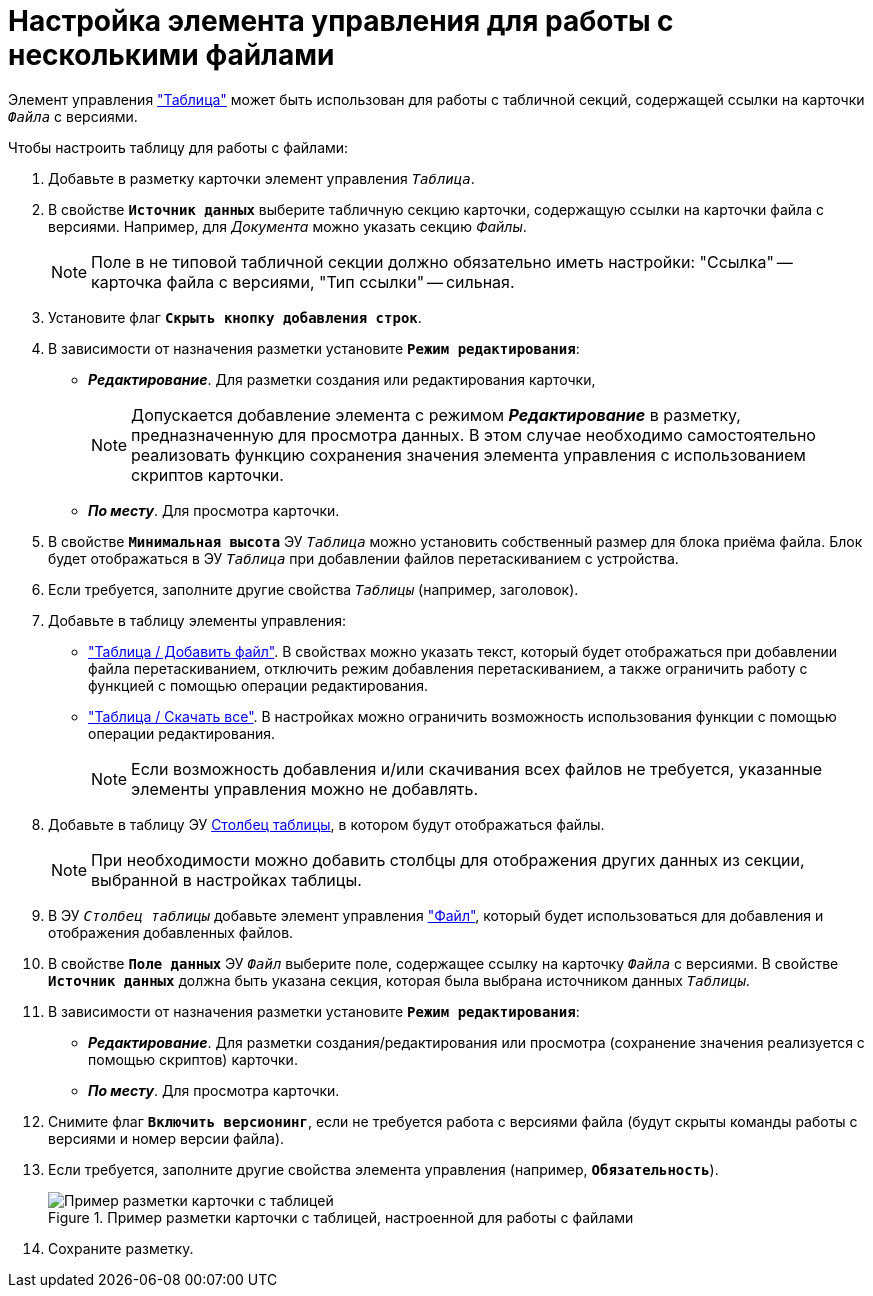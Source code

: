 = Настройка элемента управления для работы с несколькими файлами

Элемент управления xref:ctrl/table/table.adoc["Таблица"] может быть использован для работы с табличной секций, содержащей ссылки на карточки `_Файла_` с версиями.

.Чтобы настроить таблицу для работы с файлами:
. Добавьте в разметку карточки элемент управления `_Таблица_`.
. В свойстве `*Источник данных*` выберите табличную секцию карточки, содержащую ссылки на карточки файла с версиями. Например, для _Документа_ можно указать секцию _Файлы_.
+
NOTE: Поле в не типовой табличной секции должно обязательно иметь настройки: "Ссылка" -- карточка файла с версиями, "Тип ссылки" -- сильная.
+
. Установите флаг `*Скрыть кнопку добавления строк*`.
. В зависимости от назначения разметки установите `*Режим редактирования*`:
+
* *_Редактирование_*. Для разметки создания или редактирования карточки,
+
[NOTE]
====
Допускается добавление элемента с режимом *_Редактирование_* в разметку, предназначенную для просмотра данных. В этом случае необходимо самостоятельно реализовать функцию сохранения значения элемента управления с использованием скриптов карточки.
====
+
* *_По месту_*. Для просмотра карточки.
. В свойстве `*Минимальная высота*` ЭУ `_Таблица_` можно установить собственный размер для блока приёма файла. Блок будет отображаться в ЭУ `_Таблица_` при добавлении файлов перетаскиванием с устройства.
. Если требуется, заполните другие свойства `_Таблицы_` (например, заголовок).
. Добавьте в таблицу элементы управления:
* xref:ctrl/table/addFileToTable.adoc["Таблица / Добавить файл"]. В свойствах можно указать текст, который будет отображаться при добавлении файла перетаскиванием, отключить режим добавления перетаскиванием, а также ограничить работу с функцией с помощью операции редактирования.
* xref:ctrl/table/downloadAllTableFiles.adoc["Таблица / Скачать все"]. В настройках можно ограничить возможность использования функции с помощью операции редактирования.
+
NOTE: Если возможность добавления и/или скачивания всех файлов не требуется, указанные элементы управления можно не добавлять.
+
. Добавьте в таблицу ЭУ xref:ctrl/table/tableColumn.adoc[Столбец таблицы], в котором будут отображаться файлы.
+
NOTE: При необходимости можно добавить столбцы для отображения других данных из секции, выбранной в настройках таблицы.
+
. В ЭУ `_Столбец таблицы_` добавьте элемент управления xref:ctrl/standard/filePicker.adoc["Файл"], который будет использоваться для добавления и отображения добавленных файлов.
+
. В свойстве `*Поле данных*` ЭУ `_Файл_` выберите поле, содержащее ссылку на карточку `_Файла_` с версиями. В свойстве `*Источник данных*` должна быть указана секция, которая была выбрана источником данных `_Таблицы_`.
. В зависимости от назначения разметки установите `*Режим редактирования*`:
* *_Редактирование_*. Для разметки создания/редактирования или просмотра (сохранение значения реализуется с помощью скриптов) карточки.
* *_По месту_*. Для просмотра карточки.
. Снимите флаг `*Включить версионинг*`, если не требуется работа с версиями файла (будут скрыты команды работы с версиями и номер версии файла).
. Если требуется, заполните другие свойства элемента управления (например, `*Обязательность*`).
+
.Пример разметки карточки с таблицей, настроенной для работы с файлами
image::table-with-files-sample.png[Пример разметки карточки с таблицей, настроенной для работы с файлами]
+
. Сохраните разметку.

